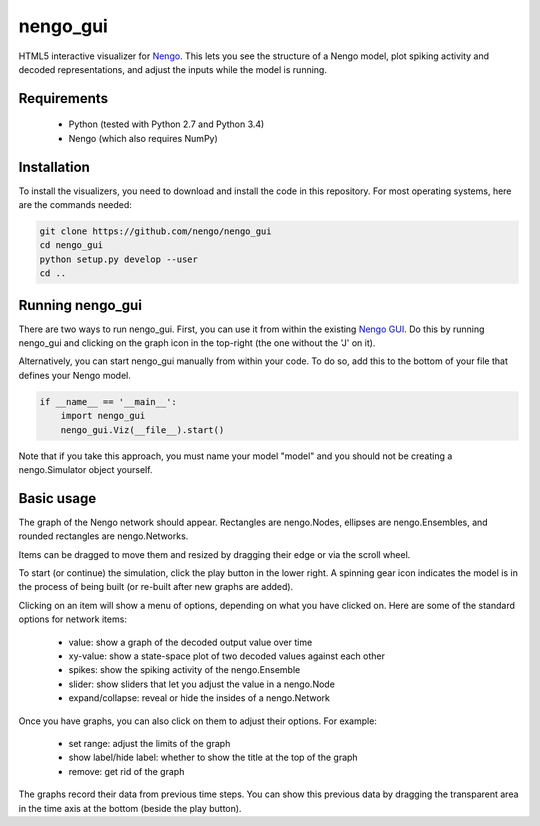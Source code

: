 *********
nengo_gui
*********

HTML5 interactive visualizer for `Nengo <https://github.com/nengo/nengo>`_.
This lets you see the structure of a Nengo model, plot spiking activity and
decoded representations, and adjust the inputs while the model is running.

Requirements
============

 - Python (tested with Python 2.7 and Python 3.4)
 - Nengo (which also requires NumPy)

Installation
============

To install the visualizers, you need to download and install the code in this
repository.  For most operating systems, here are the commands needed:

.. code:: shell

   git clone https://github.com/nengo/nengo_gui
   cd nengo_gui
   python setup.py develop --user
   cd ..


Running nengo_gui
=================

There are two ways to run nengo_gui.  First, you can use it from within the
existing `Nengo GUI <https://github.com/nengo/nengo_gui>`_.  Do this by
running nengo_gui and clicking on the graph icon in the top-right (the one
without the 'J' on it).

Alternatively, you can start nengo_gui manually from within your code.  To
do so, add this to the bottom of your file that defines your Nengo model.

.. code:: python

   if __name__ == '__main__':
       import nengo_gui
       nengo_gui.Viz(__file__).start()

Note that if you take this approach, you must name your model "model" and
you should not be creating a nengo.Simulator object yourself.

Basic usage
===========

The graph of the Nengo network should appear.  Rectangles are nengo.Nodes,
ellipses are nengo.Ensembles, and rounded rectangles are nengo.Networks.

Items can be dragged to move them and resized by dragging their edge or via
the scroll wheel.

To start (or continue) the simulation, click the play button in the lower
right.  A spinning gear icon indicates the model is in the process of being
built (or re-built after new graphs are added).

Clicking on an item will show a menu of options, depending on what you
have clicked on.  Here are some of the standard options for network items:

 - value:  show a graph of the decoded output value over time
 - xy-value: show a state-space plot of two decoded values against each other
 - spikes: show the spiking activity of the nengo.Ensemble
 - slider: show sliders that let you adjust the value in a nengo.Node
 - expand/collapse: reveal or hide the insides of a nengo.Network

Once you have graphs, you can also click on them to adjust their options.  For
example:

 - set range: adjust the limits of the graph
 - show label/hide label: whether to show the title at the top of the graph
 - remove: get rid of the graph

The graphs record their data from previous time steps.  You can show this
previous data by dragging the transparent area in the time axis at the
bottom (beside the play button).

